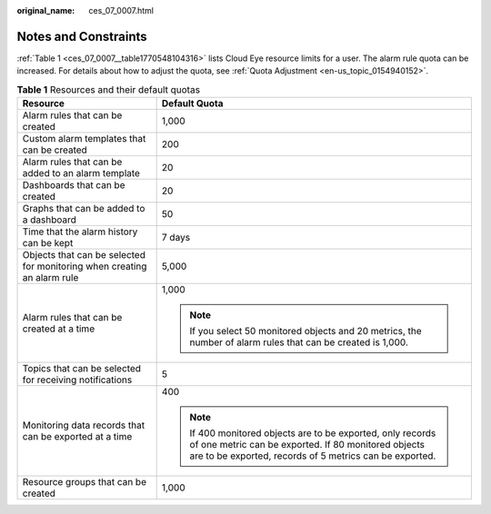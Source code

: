 :original_name: ces_07_0007.html

.. _ces_07_0007:

Notes and Constraints
=====================

:ref:`Table 1 <ces_07_0007__table1770548104316>` lists Cloud Eye resource limits for a user. The alarm rule quota can be increased. For details about how to adjust the quota, see :ref:`Quota Adjustment <en-us_topic_0154940152>`.

.. _ces_07_0007__table1770548104316:

.. table:: **Table 1** Resources and their default quotas

   +-------------------------------------------------------------------------+-------------------------------------------------------------------------------------------------------------------------------------------------------------------------------+
   | Resource                                                                | Default Quota                                                                                                                                                                 |
   +=========================================================================+===============================================================================================================================================================================+
   | Alarm rules that can be created                                         | 1,000                                                                                                                                                                         |
   +-------------------------------------------------------------------------+-------------------------------------------------------------------------------------------------------------------------------------------------------------------------------+
   | Custom alarm templates that can be created                              | 200                                                                                                                                                                           |
   +-------------------------------------------------------------------------+-------------------------------------------------------------------------------------------------------------------------------------------------------------------------------+
   | Alarm rules that can be added to an alarm template                      | 20                                                                                                                                                                            |
   +-------------------------------------------------------------------------+-------------------------------------------------------------------------------------------------------------------------------------------------------------------------------+
   | Dashboards that can be created                                          | 20                                                                                                                                                                            |
   +-------------------------------------------------------------------------+-------------------------------------------------------------------------------------------------------------------------------------------------------------------------------+
   | Graphs that can be added to a dashboard                                 | 50                                                                                                                                                                            |
   +-------------------------------------------------------------------------+-------------------------------------------------------------------------------------------------------------------------------------------------------------------------------+
   | Time that the alarm history can be kept                                 | 7 days                                                                                                                                                                        |
   +-------------------------------------------------------------------------+-------------------------------------------------------------------------------------------------------------------------------------------------------------------------------+
   | Objects that can be selected for monitoring when creating an alarm rule | 5,000                                                                                                                                                                         |
   +-------------------------------------------------------------------------+-------------------------------------------------------------------------------------------------------------------------------------------------------------------------------+
   | Alarm rules that can be created at a time                               | 1,000                                                                                                                                                                         |
   |                                                                         |                                                                                                                                                                               |
   |                                                                         | .. note::                                                                                                                                                                     |
   |                                                                         |                                                                                                                                                                               |
   |                                                                         |    If you select 50 monitored objects and 20 metrics, the number of alarm rules that can be created is 1,000.                                                                 |
   +-------------------------------------------------------------------------+-------------------------------------------------------------------------------------------------------------------------------------------------------------------------------+
   | Topics that can be selected for receiving notifications                 | 5                                                                                                                                                                             |
   +-------------------------------------------------------------------------+-------------------------------------------------------------------------------------------------------------------------------------------------------------------------------+
   | Monitoring data records that can be exported at a time                  | 400                                                                                                                                                                           |
   |                                                                         |                                                                                                                                                                               |
   |                                                                         | .. note::                                                                                                                                                                     |
   |                                                                         |                                                                                                                                                                               |
   |                                                                         |    If 400 monitored objects are to be exported, only records of one metric can be exported. If 80 monitored objects are to be exported, records of 5 metrics can be exported. |
   +-------------------------------------------------------------------------+-------------------------------------------------------------------------------------------------------------------------------------------------------------------------------+
   | Resource groups that can be created                                     | 1,000                                                                                                                                                                         |
   +-------------------------------------------------------------------------+-------------------------------------------------------------------------------------------------------------------------------------------------------------------------------+
